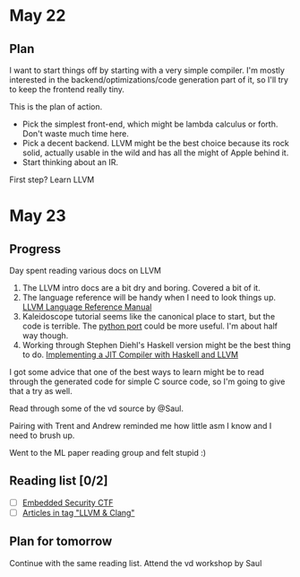 * May 22

** Plan

I want to start things off by starting with a very simple compiler. I'm mostly
interested in the backend/optimizations/code generation part of it, so I'll try
to keep the frontend really tiny.

This is the plan of action.

   - Pick the simplest front-end, which might be lambda calculus or forth. Don't
     waste much time here.
   - Pick a decent backend. LLVM might be the best choice because its rock
     solid, actually usable in the wild and has all the might of Apple behind
     it.
   - Start thinking about an IR.

First step? Learn LLVM

* May 23

** Progress

Day spent reading various docs on LLVM

1. The LLVM intro docs are a bit dry and boring. Covered a bit of it.
2. The language reference will be handy when I need to look things up.
   [[http://llvm.org/docs/LangRef.html][LLVM Language Reference Manual]]
3. Kaleidoscope tutorial seems like the canonical place to start, but the code
   is terrible. The [[https://github.com/eliben/pykaleidoscope][python port]] could be more useful. I'm about half way though.
4. Working through Stephen Diehl's Haskell version might be the best thing to do.
   [[http://www.stephendiehl.com/llvm/][Implementing a JIT Compiler with Haskell and LLVM]]

I got some advice that one of the best ways to learn might be to read through
the generated code for simple C source code, so I'm going to give that a try as
well.

Read through some of the vd source by @Saul.

Pairing with Trent and Andrew reminded me how little asm I know and I need to
brush up.

Went to the ML paper reading group and felt stupid :)

** Reading list [0/2]

 - [ ] [[https://microcorruption.com/login][Embedded Security CTF]]
 - [ ] [[http://eli.thegreenplace.net/tag/llvm-clang][Articles in tag "LLVM & Clang"]]

** Plan for tomorrow

Continue with the same reading list.
Attend the vd workshop by Saul
